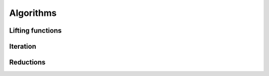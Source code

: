 Algorithms
================

Lifting functions
------------------

.. doxygenfunction:: lf::lift

.. doxygendefine:: LF_LIFT

.. doxygendefine:: LF_LIFT2


Iteration
-----------

.. doxygenvariable:: lf::for_each

Reductions
-----------
